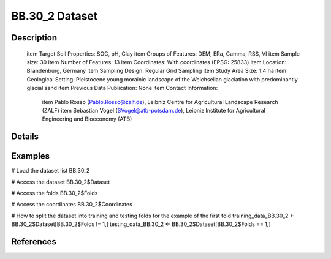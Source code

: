 BB.30_2 Dataset
===============

Description
-----------


 \item Target Soil Properties: SOC, pH, Clay
 \item Groups of Features: DEM, ERa, Gamma, RSS, VI
 \item Sample size: 30
 \item Number of Features: 13
 \item Coordinates: With coordinates (EPSG: 25833)
 \item Location: Brandenburg, Germany
 \item Sampling Design: Regular Grid Sampling
 \item Study Area Size: 1.4 ha
 \item Geological Setting: Pleistocene young morainic landscape of the Weichselian glaciation with predominantly glacial sand
 \item Previous Data Publication: None
 \item Contact Information:
   
     \item Pablo Rosso (Pablo.Rosso@zalf.de), Leibniz Centre for Agricultural Landscape Research (ZALF)
     \item Sebastian Vogel (SVogel@atb-potsdam.de), Leibniz Institute for Agricultural Engineering and Bioeconomy (ATB)

Details
-------



Examples
--------

.. code-block:: R

# Load the dataset list
BB.30_2

# Access the dataset
BB.30_2$Dataset

# Access the folds
BB.30_2$Folds

# Access the coordinates
BB.30_2$Coordinates

# How to split the dataset into training and testing folds for the example of the first fold
training_data_BB.30_2 <- BB.30_2$Dataset[BB.30_2$Folds != 1,]
testing_data_BB.30_2 <- BB.30_2$Dataset[BB.30_2$Folds == 1,]

References
----------


